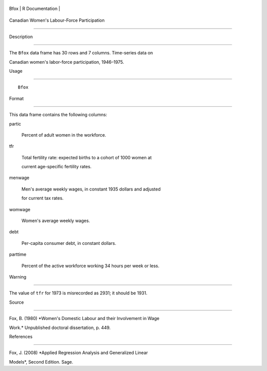 +--------+-------------------+
| Bfox   | R Documentation   |
+--------+-------------------+

Canadian Women's Labour-Force Participation
-------------------------------------------

Description
~~~~~~~~~~~

The ``Bfox`` data frame has 30 rows and 7 columns. Time-series data on
Canadian women's labor-force participation, 1946–1975.

Usage
~~~~~

::

    Bfox

Format
~~~~~~

This data frame contains the following columns:

partic
    Percent of adult women in the workforce.

tfr
    Total fertility rate: expected births to a cohort of 1000 women at
    current age-specific fertility rates.

menwage
    Men's average weekly wages, in constant 1935 dollars and adjusted
    for current tax rates.

womwage
    Women's average weekly wages.

debt
    Per-capita consumer debt, in constant dollars.

parttime
    Percent of the active workforce working 34 hours per week or less.

Warning
~~~~~~~

The value of ``tfr`` for 1973 is misrecorded as 2931; it should be 1931.

Source
~~~~~~

Fox, B. (1980) *Women's Domestic Labour and their Involvement in Wage
Work.* Unpublished doctoral dissertation, p. 449.

References
~~~~~~~~~~

Fox, J. (2008) *Applied Regression Analysis and Generalized Linear
Models*, Second Edition. Sage.

